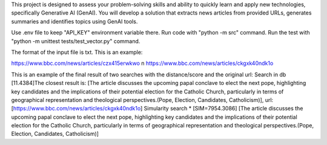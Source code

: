 This project is designed to assess your problem-solving skills and ability to quickly learn and apply new technologies, specifically Generative AI (GenAI). You will develop a solution that extracts news articles from provided URLs, generates summaries and identifies topics using GenAI tools.

Use .env file to keep "API_KEY" environment variable there.
Run code with "python -m src" command.
Run the test with "python -m unittest tests/test_vector.py" command.

The format of the input file is txt. This is an example:

https://www.bbc.com/news/articles/czx415erwkwo \n
https://www.bbc.com/news/articles/ckgxk40ndk1o

This is an example of the final result of two searches with the distance/score and the original url:
Search in db
[11.4384]The closest result is: [The article discusses the upcoming papal conclave to elect the next pope, highlighting key candidates and the implications of their potential election for the Catholic Church, particularly in terms of geographical representation and theological perspectives.(Pope, Election, Candidates, Catholicism)], url: [https://www.bbc.com/news/articles/ckgxk40ndk1o]
Simularity search
* [SIM=7954.3086] [The article discusses the upcoming papal conclave to elect the next pope, highlighting key candidates and the implications of their potential election for the Catholic Church, particularly in terms of geographical representation and theological perspectives.(Pope, Election, Candidates, Catholicism)]
